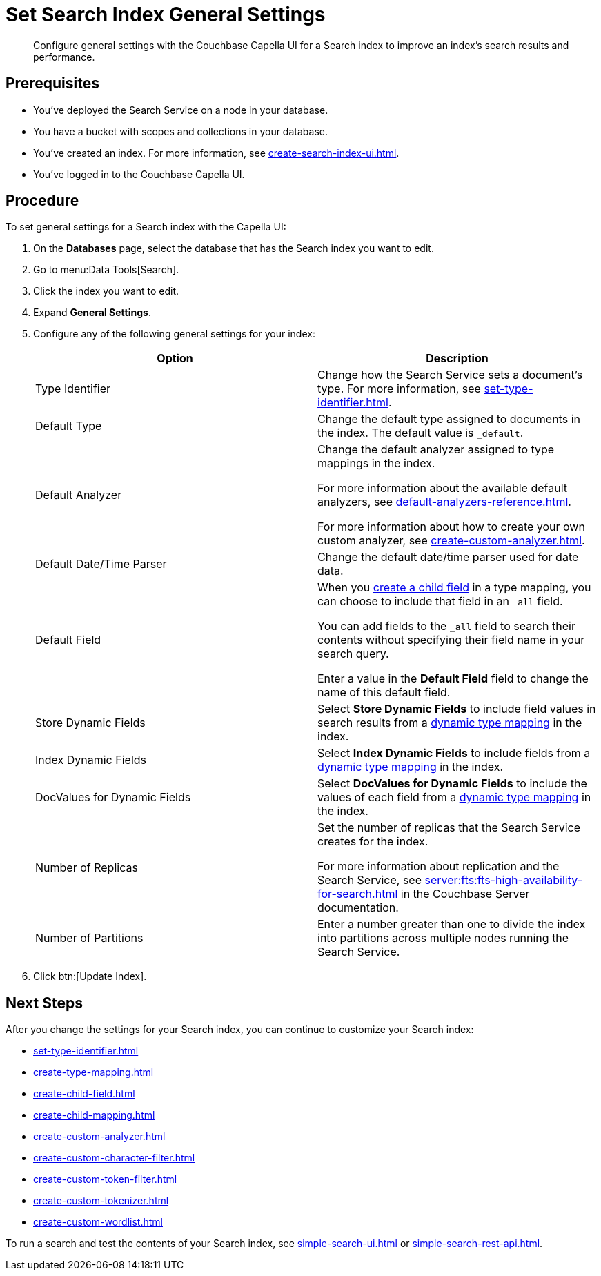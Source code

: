 = Set Search Index General Settings 
:page-topic-type: guide 
:description: Configure general settings with the Couchbase Capella UI for a Search index to improve an index's search results and performance. 

[abstract]
{description}

== Prerequisites 

* You've deployed the Search Service on a node in your database. 

* You have a bucket with scopes and collections in your database.  

* You've created an index.
For more information, see xref:create-search-index-ui.adoc[].
 
* You've logged in to the Couchbase Capella UI. 

== Procedure 

To set general settings for a Search index with the Capella UI: 

. On the *Databases* page, select the database that has the Search index you want to edit. 
. Go to menu:Data Tools[Search].
. Click the index you want to edit.
. Expand *General Settings*. 
. Configure any of the following general settings for your index: 
+
|====
|Option |Description 

|Type Identifier |Change how the Search Service sets a document's type. For more information, see xref:set-type-identifier.adoc[].

|Default Type |Change the default type assigned to documents in the index. The default value is `_default`.

|[[default-analyzer]]Default Analyzer a|

Change the default analyzer assigned to type mappings in the index. 

For more information about the available default analyzers, see xref:default-analyzers-reference.adoc[].

For more information about how to create your own custom analyzer, see xref:create-custom-analyzer.adoc[].

|[[date-time]]Default Date/Time Parser |Change the default date/time parser used for date data. 

|[[all-field]]Default Field a|

When you xref:create-child-field.adoc[create a child field] in a type mapping, you can choose to include that field in an `_all` field. 

You can add fields to the `_all` field to search their contents without specifying their field name in your search query. 

Enter a value in the *Default Field* field to change the name of this default field. 

|Store Dynamic Fields |Select *Store Dynamic Fields* to include field values in search results from a xref:customize-index.adoc#type-mappings[dynamic type mapping] in the index.

|Index Dynamic Fields |Select *Index Dynamic Fields* to include fields from a xref:customize-index.adoc#type-mappings[dynamic type mapping] in the index. 

|DocValues for Dynamic Fields |Select *DocValues for Dynamic Fields* to include the values of each field from a xref:customize-index.adoc#type-mappings[dynamic type mapping] in the index.

|Number of Replicas a|

Set the number of replicas that the Search Service creates for the index. 

For more information about replication and the Search Service, see xref:server:fts:fts-high-availability-for-search.adoc[] in the Couchbase Server documentation.

|Number of Partitions |Enter a number greater than one to divide the index into partitions across multiple nodes running the Search Service. 

|====
[start=7]
. Click btn:[Update Index].

== Next Steps

After you change the settings for your Search index, you can continue to customize your Search index: 

* xref:set-type-identifier.adoc[]
* xref:create-type-mapping.adoc[]
* xref:create-child-field.adoc[]
* xref:create-child-mapping.adoc[]
* xref:create-custom-analyzer.adoc[]
* xref:create-custom-character-filter.adoc[]
* xref:create-custom-token-filter.adoc[]
* xref:create-custom-tokenizer.adoc[]
* xref:create-custom-wordlist.adoc[]

To run a search and test the contents of your Search index, see xref:simple-search-ui.adoc[] or xref:simple-search-rest-api.adoc[].